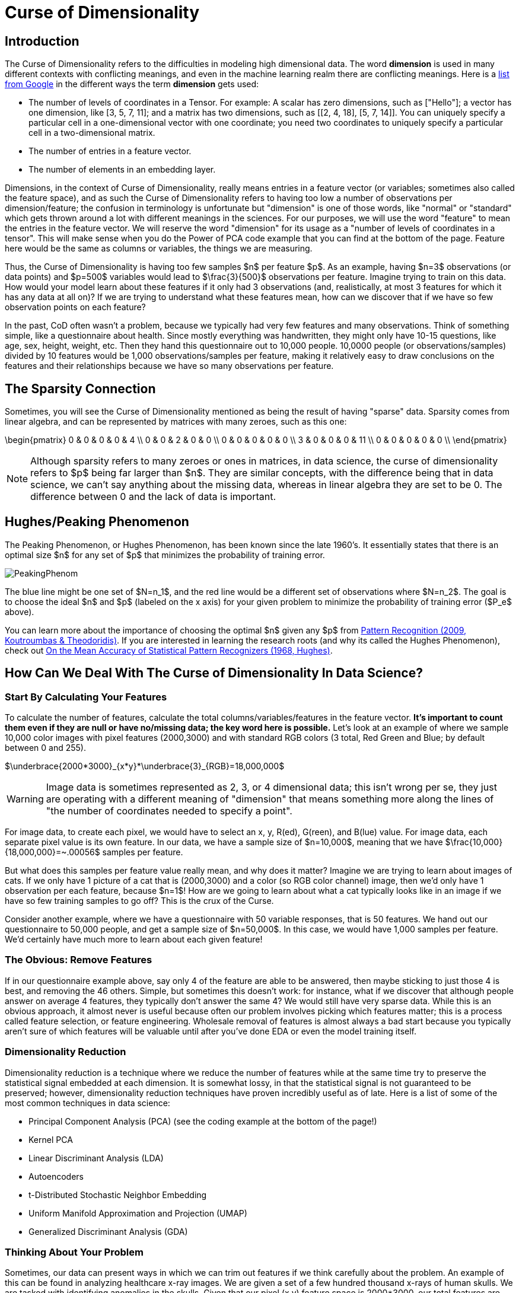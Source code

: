 = Curse of Dimensionality
:page-mathjax: true

== Introduction

The Curse of Dimensionality refers to the difficulties in modeling high dimensional data. The word *dimension* is used in many different contexts with conflicting meanings, and even in the machine learning realm there are conflicting meanings. Here is a https://developers.google.com/machine-learning/glossary#dimensions[list from Google] in the different ways the term *dimension* gets used:

- The number of levels of coordinates in a Tensor. For example: A scalar has zero dimensions, such as ["Hello"]; a vector has one dimension, like [3, 5, 7, 11]; and a matrix has two dimensions, such as [[2, 4, 18], [5, 7, 14]]. You can uniquely specify a particular cell in a one-dimensional vector with one coordinate; you need two coordinates to uniquely specify a particular cell in a two-dimensional matrix.
- The number of entries in a feature vector.
- The number of elements in an embedding layer.

Dimensions, in the context of Curse of Dimensionality, really means entries in a feature vector (or variables; sometimes also called the feature space), and as such the Curse of Dimensionality refers to having too low a number of observations per dimension/feature; the confusion in terminology is unfortunate but "dimension" is one of those words, like "normal" or "standard" which gets thrown around a lot with different meanings in the sciences. For our purposes, we will use the word "feature" to mean the entries in the feature vector. We will reserve the word "dimension" for its usage as a "number of levels of coordinates in a tensor". This will make sense when you do the Power of PCA code example that you can find at the bottom of the page. Feature here would be the same as columns or variables, the things we are measuring.

Thus, the Curse of Dimensionality is having too few samples $n$ per feature $p$. As an example, having $n=3$ observations (or data points) and $p=500$ variables would lead to $\frac{3}{500}$ observations per feature. Imagine trying to train on this data. How would your model learn about these features if it only had 3 observations (and, realistically, at most 3 features for which it has any data at all on)? If we are trying to understand what these features mean, how can we discover that if we have so few observation points on each feature?

In the past, CoD often wasn't a problem, because we typically had very few features and many observations. Think of something simple, like a questionnaire about health. Since mostly everything was handwritten, they might only have 10-15 questions, like age, sex, height, weight, etc. Then they hand this questionnaire out to 10,000 people. 10,0000 people (or observations/samples) divided by 10 features would be 1,000 observations/samples per feature, making it relatively easy to draw conclusions on the features and their relationships because we have so many observations per feature.

== The Sparsity Connection

Sometimes, you will see the Curse of Dimensionality mentioned as being the result of having "sparse" data. Sparsity comes from linear algebra, and can be represented by matrices with many zeroes, such as this one:

\begin{pmatrix}
0 & 0 & 0 & 0 & 4 \\
0 & 0 & 2 & 0 & 0 \\
0 & 0 & 0 & 0 & 0 \\
3 & 0 & 0 & 0 & 11 \\
0 & 0 & 0 & 0 & 0 \\
\end{pmatrix}

NOTE: Although sparsity refers to many zeroes or ones in matrices, in data science, the curse of dimensionality refers to $p$ being far larger than $n$. They are similar concepts, with the difference being that in data science, we can't say anything about the missing data, whereas in linear algebra they are set to be 0. The difference between 0 and the lack of data is important.

== Hughes/Peaking Phenomenon

The Peaking Phenomenon, or Hughes Phenomenon, has been known since the late 1960's. It essentially states that there is an optimal size $n$ for any set of $p$ that minimizes the probability of training error.

image::PeakingPhenom.png[]

The blue line might be one set of $N=n_1$, and the red line would be a different set of observations where $N=n_2$. The goal is to choose the ideal $n$ and $p$ (labeled on the x axis) for your given problem to minimize the probability of training error ($P_e$ above).

You can learn more about the importance of choosing the optimal $n$ given any $p$ from https://purdue.primo.exlibrisgroup.com/discovery/fulldisplay?docid=alma99169139226001081&context=L&vid=01PURDUE_PUWL:PURDUE&lang=en&search_scope=MyInst_and_CI&adaptor=Local%20Search%20Engine&isFrbr=true&tab=Everything&query=any,contains,pattern%20recognition&offset=0[Pattern Recognition (2009, Koutroumbas & Theodoridis)]. If you are interested in learning the research roots (and why its called the Hughes Phenomenon), check out https://purdue.primo.exlibrisgroup.com/discovery/fulldisplay?docid=cdi_ieee_primary_1054102&context=PC&vid=01PURDUE_PUWL:PURDUE&lang=en&search_scope=MyInst_and_CI&adaptor=Primo%20Central&tab=Everything&query=any,contains,10.1109%2FTIT.1968.1054102&offset=0[On the Mean Accuracy of Statistical Pattern Recognizers (1968, Hughes)].

== How Can We Deal With The Curse of Dimensionality In Data Science?

=== Start By Calculating Your Features

To calculate the number of features, calculate the total columns/variables/features in the feature vector. *It's important to count them even if they are null or have no/missing data; the key word here is possible.* Let's look at an example of where we sample 10,000 color images with pixel features (2000,3000) and with standard RGB colors (3 total, Red Green and Blue; by default between 0 and 255).

$\underbrace{2000*3000}_{x*y}*\underbrace{3}_{RGB}=18,000,000$

WARNING: Image data is sometimes represented as 2, 3, or 4 dimensional data; this isn't wrong per se, they just are operating with a different meaning of "dimension" that means something more along the lines of "the number of coordinates needed to specify a point". 

For image data, to create each pixel, we would have to select an x, y, R(ed), G(reen), and B(lue) value. For image data, each separate pixel value is its own feature. In our data, we have a sample size of $n=10,000$, meaning that we have $\frac{10,000}{18,000,000}=~.00056$ samples per feature. 

But what does this samples per feature value really mean, and why does it matter? Imagine we are trying to learn about images of cats. If we only have 1 picture of a cat that is (2000,3000) and a color (so RGB color channel) image, then we'd only have 1 observation per each feature, because $n=1$! How are we going to learn about what a cat typically looks like in an image if we have so few training samples to go off? This is the crux of the Curse.

Consider another example, where we have a questionnaire with 50 variable responses, that is 50 features. We hand out our questionnaire to 50,000 people, and get a sample size of $n=50,000$. In this case, we would have 1,000 samples per feature. We'd certainly have much more to learn about each given feature!

=== The Obvious: Remove Features

If in our questionnaire example above, say only 4 of the feature are able to be answered, then maybe sticking to just those 4 is best, and removing the 46 others. Simple, but sometimes this doesn't work: for instance, what if we discover that although people answer on average 4 features, they typically don't answer the same 4? We would still have very sparse data. While this is an obvious approach, it almost never is useful because often our problem involves picking which features matter; this is a process called feature selection, or feature engineering. Wholesale removal of features is almost always a bad start because you typically aren't sure of which features will be valuable until after you've done EDA or even the model training itself.

=== Dimensionality Reduction

Dimensionality reduction is a technique where we reduce the number of features while at the same time try to preserve the statistical signal embedded at each dimension. It is somewhat lossy, in that the statistical signal is not guaranteed to be preserved; however, dimensionality reduction techniques have proven incredibly useful as of late. Here is a list of some of the most common techniques in data science:

- Principal Component Analysis (PCA) (see the coding example at the bottom of the page!)
- Kernel PCA
- Linear Discriminant Analysis (LDA)
- Autoencoders
- t-Distributed Stochastic Neighbor Embedding
- Uniform Manifold Approximation and Projection (UMAP)
- Generalized Discriminant Analysis (GDA)

=== Thinking About Your Problem

Sometimes, our data can present ways in which we can trim out features if we think carefully about the problem. An example of this can be found in analyzing healthcare x-ray images. We are given a set of a few hundred thousand x-rays of human skulls. We are tasked with identifying anomalies in the skulls. Given that our pixel (x,y) feature space is 2000*3000, our total features are

$\underbrace{2000*3000}_{x*y}*\underbrace{3}_{RGB}=18,000,000$

Above, the x*y are the pixel features of the image. The RGB is the Red, Green and Blue colors at each pixel (between 0 and 255). 

Maybe, after xref:data-modeling/process/eda.adoc[EDA], we discover that the vast majority of the space around the edges is black; we notice that, if we just slice out 25% from the centered x and y values, we should be able to still capture all or mostly all of the skull but without all that black trim outline. So now our pixel features are 1500*2250.

It's an x-ray image, so grayscale is what matters by nature of the x-ray. Somehow these are RGB; by converting RGB to grayscale, we would divide the features by 3 (because the 3 RGB color channels would go to 1 grayscale channel).

Now our total features would be:

$\underbrace{1500*2250}_{x*y}*\underbrace{1}_{Grayscale}=3,375,000$

Now, ~3 million features is still way too many- clearly other techniques are needed here, possibly autoencoding or PCA. But we reduced the total features almost by a factor of ~100, without doing much!

Thinking about the number of features in your problem, where they come from, and seeing if there are simple things you can do to reduce the features often is a great step.

== Code Examples

NOTE: All of the code examples are written in Python, unless otherwise noted.

=== Containers

TIP: These are code examples in the form of Jupyter notebooks running in a container that come with all the data, libraries, and code you'll need to run it. https://the-examples-book.com/starter-guides/data-engineering/containers/using-data-mine-containers[Click here to learn why you should be using containers, along with how to do so.]

==== Power of PCA notebook

Power of PCA explores the basics of how PCA functions by finding the principal components in a single image as a demonstration and reconstructs the image from those principal components.

[source,bash]
----
#pull container, only needs to be run once
docker pull ghcr.io/thedatamine/starter-guides:power-of-pca

#run container
docker run -p 8888:8888 -it ghcr.io/thedatamine/starter-guides:power-of-pca
----

Need help implementing any of this code? Feel free to reach out to mailto:datamine-help@purdue.edu[datamine-help@purdue.edu] and we can help!